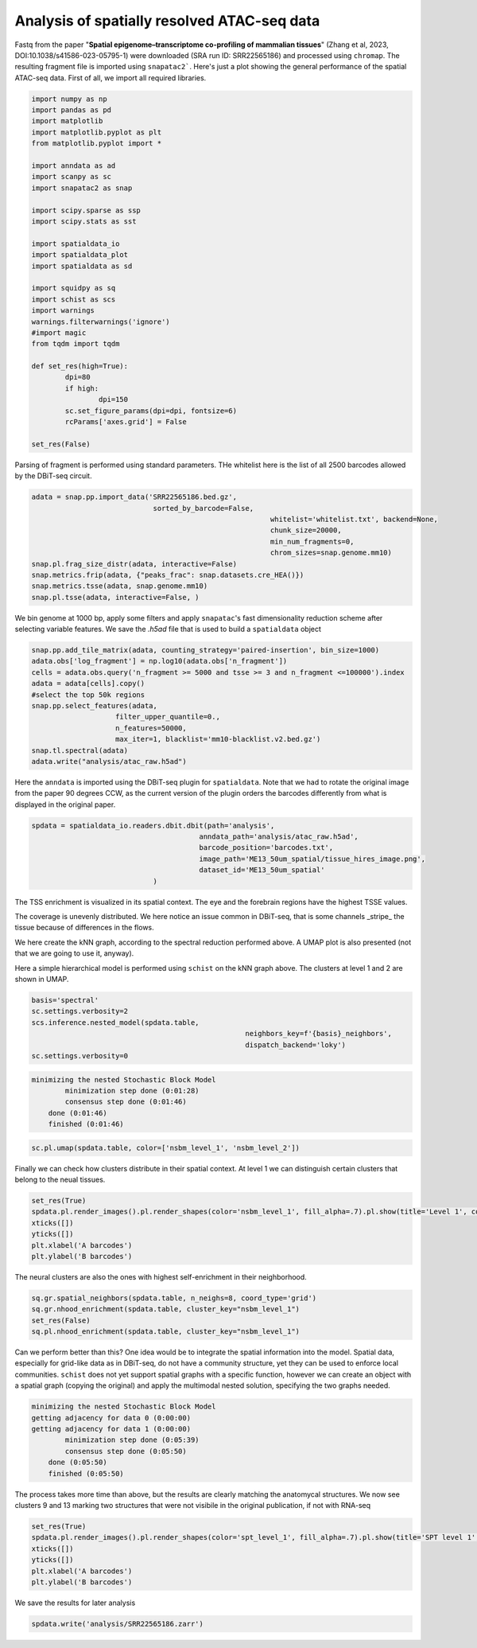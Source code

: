 .. _spatial_atac:

============================================
Analysis of spatially resolved ATAC-seq data
============================================

Fastq from the paper "**Spatial epigenome–transcriptome co-profiling of mammalian tissues**" (Zhang et al, 2023, DOI:10.1038/s41586-023-05795-1) were downloaded (SRA run ID: SRR22565186) and processed using ``chromap``. The resulting fragment file is imported using ``snapatac2```. Here's just a plot showing the general performance of the spatial ATAC-seq data.
First of all, we import all required libraries.

.. code:: python

	import numpy as np
	import pandas as pd
	import matplotlib
	import matplotlib.pyplot as plt
	from matplotlib.pyplot import *
	
	import anndata as ad
	import scanpy as sc
	import snapatac2 as snap
	
	import scipy.sparse as ssp
	import scipy.stats as sst
	
	import spatialdata_io
	import spatialdata_plot
	import spatialdata as sd
	
	import squidpy as sq
	import schist as scs
	import warnings
	warnings.filterwarnings('ignore')
	#import magic
	from tqdm import tqdm
	
	def set_res(high=True):
		dpi=80
		if high:
			dpi=150
		sc.set_figure_params(dpi=dpi, fontsize=6)
		rcParams['axes.grid'] = False
	
	set_res(False)


Parsing of fragment is performed using standard parameters. THe whitelist here is the list of all 2500 barcodes allowed by the DBiT-seq circuit.

.. code:: python

	adata = snap.pp.import_data('SRR22565186.bed.gz', 
	                             sorted_by_barcode=False,
								 whitelist='whitelist.txt', backend=None,
								 chunk_size=20000,
								 min_num_fragments=0, 
								 chrom_sizes=snap.genome.mm10)
	snap.pl.frag_size_distr(adata, interactive=False)
	snap.metrics.frip(adata, {"peaks_frac": snap.datasets.cre_HEA()})
	snap.metrics.tsse(adata, snap.genome.mm10)
	snap.pl.tsse(adata, interactive=False, )


.. image:: output_3_1.png
    

We bin genome at 1000 bp, apply some filters and apply ``snapatac``'s fast dimensionality reduction scheme after selecting variable features. We save the `.h5ad` file that is used to build a ``spatialdata`` object


.. code:: python
	
	snap.pp.add_tile_matrix(adata, counting_strategy='paired-insertion', bin_size=1000)
	adata.obs['log_fragment'] = np.log10(adata.obs['n_fragment'])
	cells = adata.obs.query('n_fragment >= 5000 and tsse >= 3 and n_fragment <=100000').index
	adata = adata[cells].copy()
	#select the top 50k regions
	snap.pp.select_features(adata, 
                            filter_upper_quantile=0.,
                            n_features=50000,
                            max_iter=1, blacklist='mm10-blacklist.v2.bed.gz')
	snap.tl.spectral(adata)
	adata.write("analysis/atac_raw.h5ad")

Here the ``anndata`` is imported using the DBiT-seq plugin for ``spatialdata``. Note that we had to rotate the original image from the paper 90 degrees CCW, as the current version of the plugin orders the barcodes differently from what is displayed in the original paper.


.. code:: python

	spdata = spatialdata_io.readers.dbit.dbit(path='analysis',
	                                        anndata_path='analysis/atac_raw.h5ad', 
	                                        barcode_position='barcodes.txt',
	                                        image_path='ME13_50um_spatial/tissue_hires_image.png',
	                                        dataset_id='ME13_50um_spatial'
                                     )



The TSS enrichment is visualized in its spatial context. The eye and the forebrain regions have the highest TSSE values.


.. code:: python
	set_res(True)
	spdata.pl.render_images().pl.render_shapes(color='tsse', fill_alpha=1).pl.show(title='TSSE')
	xticks([])
	yticks([])
	plt.xlabel('A barcodes')
	plt.ylabel('B barcodes')

    
.. image:: output_15_1.png
    


The coverage is unevenly distributed. We here notice an issue common in DBiT-seq, that is some channels _stripe_ the tissue because of differences in the flows. 


.. code:: python
	spdata.pl.render_images().pl.render_shapes(color='log_fragment', fill_alpha=0.4, cmap='RdYlBu_r').pl.show('global', title='coverage', colorbar=True)
	xticks([])
	yticks([])
	plt.xlabel('A barcodes')
	plt.ylabel('B barcodes')

    
.. image:: output_17_1.png

We here create the kNN graph, according to the spectral reduction performed above. A UMAP plot is also presented (not that we are going to use it, anyway).

.. code::python 

	n_neighbors = 15
	sc.pp.neighbors(spdata.table, use_rep='X_spectral', 
					metric='cosine',
					key_added='spectral_neighbors',
					n_neighbors=n_neighbors)#, n_pcs=10)
	set_res(False)
	sc.tl.umap(spdata.table, neighbors_key='spectral_neighbors')#, min_dist=0.1)
	sc.pl.umap(spdata.table, color=['log_fragment', 'tsse'])


.. image:: output_20_1.png

Here a simple hierarchical model is performed using ``schist`` on the kNN graph above. The clusters at level 1 and 2 are shown in UMAP.


.. code:: python

	basis='spectral'
	sc.settings.verbosity=2
	scs.inference.nested_model(spdata.table, 
							   neighbors_key=f'{basis}_neighbors', 
							   dispatch_backend='loky')
	sc.settings.verbosity=0

.. code:: parsed-literal

    minimizing the nested Stochastic Block Model
            minimization step done (0:01:28)
            consensus step done (0:01:46)
        done (0:01:46)
        finished (0:01:46)


.. code:: python

	sc.pl.umap(spdata.table, color=['nsbm_level_1', 'nsbm_level_2'])

.. image:: output_23_0.png


Finally we can check how clusters distribute in their spatial context. At level 1 we can distinguish certain clusters that belong to the neual tissues.

.. code:: python

	set_res(True)
	spdata.pl.render_images().pl.render_shapes(color='nsbm_level_1', fill_alpha=.7).pl.show(title='Level 1', colorbar=True)
	xticks([])
	yticks([])
	plt.xlabel('A barcodes')
	plt.ylabel('B barcodes')

.. image:: output_25_1.png

The neural clusters are also the ones with highest self-enrichment in their neighborhood.


.. code:: python

	sq.gr.spatial_neighbors(spdata.table, n_neighs=8, coord_type='grid')
	sq.gr.nhood_enrichment(spdata.table, cluster_key="nsbm_level_1")
	set_res(False)
	sq.pl.nhood_enrichment(spdata.table, cluster_key="nsbm_level_1")

.. image:: output_27_1.png

Can we perform better than this? One idea would be to integrate the spatial information into the model. Spatial data, especially for grid-like data as in DBiT-seq, do not have a community structure, yet they can be used to enforce local communities. ``schist`` does not yet support spatial graphs with a specific function, however we can create an object with a spatial graph (copying the original) and apply the multimodal nested solution, specifying the two graphs needed.


.. code:: python
	_tmp = spdata.table.copy()

	sc.settings.verbosity=2
	scs.inference.nested_model_multi([spdata.table, _tmp], 
									 key_added='spt', 
									 neighbors_key=['spectral_neighbors', 'spatial_neighbors'], 
									 dispatch_backend='loky')
	sc.settings.verbosity=0

.. code:: parsed-literal

    minimizing the nested Stochastic Block Model
    getting adjacency for data 0 (0:00:00)
    getting adjacency for data 1 (0:00:00)
            minimization step done (0:05:39)
            consensus step done (0:05:50)
        done (0:05:50)
        finished (0:05:50)


The process takes more time than above, but the results are clearly matching the anatomycal structures. We now see clusters 9 and 13 marking two structures that were not visibile in the original publication, if not with RNA-seq


.. code:: python
	
	set_res(True)
	spdata.pl.render_images().pl.render_shapes(color='spt_level_1', fill_alpha=.7).pl.show(title='SPT level 1', colorbar=True)
	xticks([])
	yticks([])
	plt.xlabel('A barcodes')
	plt.ylabel('B barcodes')

.. image:: output_34_1.png

We save the results for later analysis

.. code:: python

	spdata.write('analysis/SRR22565186.zarr')
	